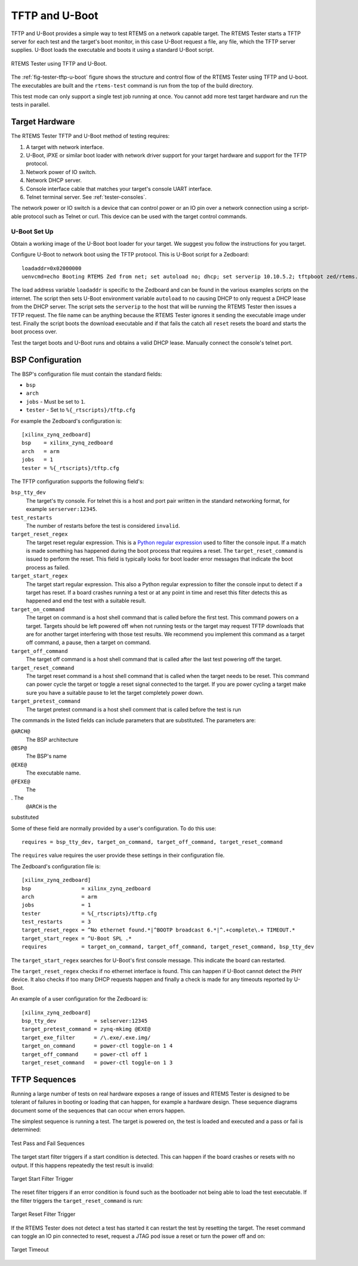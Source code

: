 .. comment SPDX-License-Identifier: CC-BY-SA-4.0

.. Copyright (C) 2018 Chris Johns <chrisj@rtems.org>

TFTP and U-Boot
---------------

.. index:: TFTP, U-Boot, Testing

TFTP and U-Boot provides a simple way to test RTEMS on a network capable
target. The RTEMS Tester starts a TFTP server for each test and the target's
boot monitor, in this case U-Boot request a file, any file, which the TFTP
server supplies. U-Boot loads the executable and boots it using a standard
U-Boot script.

.. _fig-tester-tftp-u-boot:

.. figure:: ../../images/user/test-tftp.png
   :width: 35%
   :alt: RTEMS Tester using TFTP and U-Boot
   :figclass: align-center

   RTEMS Tester using TFTP and U-Boot.

The :ref:`fig-tester-tftp-u-boot` figure shows the structure and control flow
of the RTEMS Tester using TFTP and U-boot. The executables are built and the
``rtems-test`` command is run from the top of the build directory.

This test mode can only support a single test job running at once. You cannot
add more test target hardware and run the tests in parallel.

Target Hardware
^^^^^^^^^^^^^^^

The RTEMS Tester TFTP and U-Boot method of testing requires:

#. A target with network interface.

#. U-Boot, iPXE or similar boot loader with network driver support for your
   target hardware and support for the TFTP protocol.

#. Network power of IO switch.

#. Network DHCP server.

#. Console interface cable that matches your target's console UART interface.

#. Telnet terminal server. See :ref:`tester-consoles`.

The network power or IO switch is a device that can control power or an IO pin
over a network connection using a script-able protocol such as Telnet or
curl. This device can be used with the target control commands.

U-Boot Set Up
~~~~~~~~~~~~~

Obtain a working image of the U-Boot boot loader for your target. We suggest
you follow the instructions for you target.

Configure U-Boot to network boot using the TFTP protocol. This is U-Boot script
for a Zedboard::

  loadaddr=0x02000000
  uenvcmd=echo Booting RTEMS Zed from net; set autoload no; dhcp; set serverip 10.10.5.2; tftpboot zed/rtems.img; bootm; reset;

The load address variable ``loadaddr`` is specific to the Zedboard and can be
found in the various examples scripts on the internet. The script then sets
U-Boot environment variable ``autoload`` to ``no`` causing DHCP to only request
a DHCP lease from the DHCP server. The script sets the ``serverip`` to the host
that will be running the RTEMS Tester then issues a TFTP request. The file name
can be anything because the RTEMS Tester ignores it sending the executable
image under test. Finally the script boots the download executable and if that
fails the catch all ``reset`` resets the board and starts the boot process
over.

Test the target boots and U-Boot runs and obtains a valid DHCP lease. Manually
connect the console's telnet port.

BSP Configuration
^^^^^^^^^^^^^^^^^

The BSP's configuration file must contain the standard fields:

- ``bsp``
- ``arch``
- ``jobs`` - Must be set to ``1``.
- ``tester`` - Set to ``%{_rtscripts}/tftp.cfg``

For example the Zedboard's configuration is::

  [xilinx_zynq_zedboard]
  bsp    = xilinx_zynq_zedboard
  arch   = arm
  jobs   = 1
  tester = %{_rtscripts}/tftp.cfg

The TFTP configuration supports the following field's:

``bsp_tty_dev``
  The target's tty console. For telnet this is a host and port pair written in
  the standard networking format, for example ``serserver:12345``.

``test_restarts``
  The number of restarts before the test is considered ``invalid``.

``target_reset_regex``
  The target reset regular expression. This is a `Python regular expression
  <https://docs.python.org/2/library/re.html#regular-expression-syntax>`_ used
  to filter the console input. If a match is made something has happened during
  the boot process that requires a reset. The ``target_reset_command``
  is issued to perform the reset. This field is typically looks for boot loader
  error messages that indicate the boot process as failed.

``target_start_regex``
  The target start regular expression. This also a Python regular expression to
  filter the console input to detect if a target has reset. If a board crashes
  running a test or at any point in time and reset this filter detects this as
  happened and end the test with a suitable result.

``target_on_command``
  The target on command is a host shell command that is called before the first
  test. This command powers on a target. Targets should be left powered off
  when not running tests or the target may request TFTP downloads that are for
  another target interfering with those test results. We recommend you
  implement this command as a target off command, a pause, then a target on
  command.

``target_off_command``
  The target off command is a host shell command that is called after the last
  test powering off the target.

``target_reset_command``
  The target reset command is a host shell command that is called when the
  target needs to be reset. This command can power cycle the target or toggle a
  reset signal connected to the target. If you are power cycling a target make
  sure you have a suitable pause to let the target completely power down.

``target_pretest_command``
  The target pretest command is a host shell comment that is called before the
  test is run

The commands in the listed fields can include parameters that are
substituted. The parameters are:

``@ARCH@``
 The BSP architecture

``@BSP@``
 The BSP's name

``@EXE@``
  The executable name.

``@FEXE@``
 The
. The
  ``@ARCH`` is the

substituted

Some of these field are normally provided by a user's configuration. To do this
use::

  requires = bsp_tty_dev, target_on_command, target_off_command, target_reset_command

The ``requires`` value requires the user provide these settings in their
configuration file.

The Zedboard's configuration file is::

  [xilinx_zynq_zedboard]
  bsp                = xilinx_zynq_zedboard
  arch               = arm
  jobs               = 1
  tester             = %{_rtscripts}/tftp.cfg
  test_restarts      = 3
  target_reset_regex = ^No ethernet found.*|^BOOTP broadcast 6.*|^.+complete\.+ TIMEOUT.*
  target_start_regex = ^U-Boot SPL .*
  requires           = target_on_command, target_off_command, target_reset_command, bsp_tty_dev

The ``target_start_regex`` searches for U-Boot's first console message. This
indicate the board can restarted.

The ``target_reset_regex`` checks if no ethernet interface is found. This can
happen if U-Boot cannot detect the PHY device. It also checks if too many DHCP
requests happen and finally a check is made for any timeouts reported by
U-Boot.

An example of a user configuration for the Zedboard is::

  [xilinx_zynq_zedboard]
  bsp_tty_dev            = selserver:12345
  target_pretest_command = zynq-mkimg @EXE@
  target_exe_filter      = /\.exe/.exe.img/
  target_on_command      = power-ctl toggle-on 1 4
  target_off_command     = power-ctl off 1
  target_reset_command   = power-ctl toggle-on 1 3

TFTP Sequences
^^^^^^^^^^^^^^

Running a large number of tests on real hardware exposes a range of issues and
RTEMS Tester is designed to be tolerant of failures in booting or loading that
can happen, for example a hardware design. These sequence diagrams document
some of the sequences that can occur when errors happen.

The simplest sequence is running a test. The target is powered on, the test is
loaded and executed and a pass or fail is determined:

.. _fig-tester-tftp-seq-1:

.. figure:: ../../images/user/test-tftp-seq-1.png
   :width: 90%
   :alt: Test Pass and Fail Sequence
   :figclass: align-center

   Test Pass and Fail Sequences

The target start filter triggers if a start condition is detected. This can
happen if the board crashes or resets with no output. If this happens
repeatedly the test result is invalid:

.. _fig-tester-tftp-seq-2:

.. figure:: ../../images/user/test-tftp-seq-2.png
   :width: 80%
   :alt: Target Start Filter Trigger
   :figclass: align-center

   Target Start Filter Trigger

The reset filter triggers if an error condition is found such as the bootloader
not being able to load the test executable. If the filter triggers the
``target_reset_command`` is run:

.. _fig-tester-tftp-seq-3:

.. figure:: ../../images/user/test-tftp-seq-3.png
   :width: 50%
   :alt: Target Reset Filter Trigger
   :figclass: align-center

   Target Reset Filter Trigger

If the RTEMS Tester does not detect a test has started it can restart the test
by resetting the target. The reset command can toggle an IO pin connected to
reset, request a JTAG pod issue a reset or turn the power off and on:

.. _fig-tester-tftp-seq-4:

.. figure:: ../../images/user/test-tftp-seq-4.png
   :width: 60%
   :alt: Target Timeout
   :figclass: align-center

   Target Timeout
